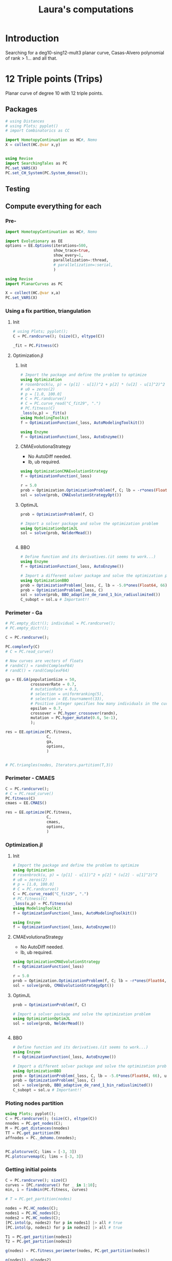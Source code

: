 #+title: Laura's computations


* Introduction

Searching for a deg10-sing12-mult3 planar curve, Casas-Alvero polynomial of rank > 1...
and all that.

* 12 Triple points (Trips)

Planar curve of degree 10 with 12 triple points.

** Packages

#+begin_src julia :results output
# using Distances
# using Plots; pyplot()
# import Combinatorics as CC

import HomotopyContinuation as HC#, Nemo
X = collect(HC.@var x,y)


using Revise
import SearchingTales as PC
PC.set_VARS(X)
PC.set_CH_System(PC.System_dense());
#+end_src

** Testing

** Compute everything for each
*** Pre-
#+begin_src julia
import HomotopyContinuation as HC#, Nemo

import Evolutionary as EE
options = EE.Options(iterations=500,
                     show_trace=true,
                     show_every=1,
                     parallelization=:thread,
                     # parallelization=:serial,
                     )

using Revise
import PlanarCurves as PC

X = collect(HC.@var x,a)
PC.set_VARS(X)

#+end_src
*** Using a fix partition, triangulation
**** Init
#+begin_src julia
# using Plots; pyplot();
C = PC.randcurve(); (size(C), eltype(C))

_fit = PC.Fitness(C)
#+end_src
**** Optimization.jl
***** Init
#+begin_src julia
# Import the package and define the problem to optimize
using Optimization
# rosenbrock(u, p) = (p[1] - u[1])^2 + p[2] * (u[2] - u[1]^2)^2
# u0 = zeros(2)
# p = [1.0, 100.0]
# C = PC.randcurve()
# C = PC.curve_read("C_fit29", ".")
# PC.fitness(C)
_loss(u,p) = _fit(u)
using ModelingToolkit
f = OptimizationFunction(_loss, AutoModelingToolkit())

using Enzyme
f = OptimizationFunction(_loss, AutoEnzyme())

#+end_src

***** CMAEvolutionaStrategy
- No AutoDiff needed.
- lb, ub required.
#+begin_src julia
using OptimizationCMAEvolutionStrategy
f = OptimizationFunction(_loss)

r = 5.0
prob = Optimization.OptimizationProblem(f, C; lb = -r*ones(Float64, 66), ub = r*ones(Float64, 66))
sol = solve(prob, CMAEvolutionStrategyOpt())
#+end_src

***** OptimJL
#+begin_src julia
prob = OptimizationProblem(f, C)

# Import a solver package and solve the optimization problem
using OptimizationOptimJL
sol = solve(prob, NelderMead())


#+end_src
***** BBO
#+begin_src julia
# Define function and its derivatives.(it seems to work...)
using Enzyme
f = OptimizationFunction(_loss, AutoEnzyme())

# Import a different solver package and solve the optimization problem a different way
using OptimizationBBO
prob = OptimizationProblem(_loss, C, lb = -5.0*ones(Float64, 66), ub = 5*ones(Float64, 66))
prob = OptimizationProblem(_loss, C)
sol = solve(prob, BBO_adaptive_de_rand_1_bin_radiuslimited())
C_subopt = sol.u # Important!!
#+end_src
*** Perimeter - Ga
#+begin_src julia
# PC.empty_dict!(); individual = PC.randcurve();
# PC.empty_dict!();

C = PC.randcurve();

PC.complexfy(C)
# C = PC.read_curve()

# Now curves are vectors of floats
# randnC() = randn(ComplexF64)
# randC() = rand(ComplexF64)

ga = EE.GA(populationSize = 50,
           crossoverRate = 0.7,
           # mutationRate = 0.3,
           # selection = uniformranking(5),
           # selection = EE.tournament(33),
           # Positive integer specifies how many individuals in the current to survive to the next generation. Floating number specifies fraction of
           epsilon = 0.7,
           crossover = PC.hyper_crossover(randn),
           mutation = PC.hyper_mutate(0.6, 5e-1),
           );

res = EE.optimize(PC.fitness,
                  C,
                  ga,
                  options,
                  )


# PC.triangles(nodes, Iterators.partition(T,3))
#+end_src
*** Perimeter - CMAES
#+begin_src julia
C = PC.randcurve();
# C = PC.read_curve()
PC.fitness(C)
cmaes = EE.CMAES()

res = EE.optimize(PC.fitness,
                  C,
                  cmaes,
                  options,
                  )
#+end_src
*** Optimization.jl
**** Init
#+begin_src julia
# Import the package and define the problem to optimize
using Optimization
# rosenbrock(u, p) = (p[1] - u[1])^2 + p[2] * (u[2] - u[1]^2)^2
# u0 = zeros(2)
# p = [1.0, 100.0]
# C = PC.randcurve()
C = PC.curve_read("C_fit29", ".")
# PC.fitness(C)
_loss(u,p) = PC.fitness(u)
using ModelingToolkit
f = OptimizationFunction(_loss, AutoModelingToolkit())

using Enzyme
f = OptimizationFunction(_loss, AutoEnzyme())

#+end_src

**** CMAEvolutionaStrategy
- No AutoDiff needed.
- lb, ub required.
#+begin_src julia
using OptimizationCMAEvolutionStrategy
f = OptimizationFunction(_loss)

r = 5.0
prob = Optimization.OptimizationProblem(f, C; lb = -r*ones(Float64, 66), ub = r*ones(Float64, 66))
sol = solve(prob, CMAEvolutionStrategyOpt())
#+end_src

**** OptimJL
#+begin_src julia
prob = OptimizationProblem(f, C)

# Import a solver package and solve the optimization problem
using OptimizationOptimJL
sol = solve(prob, NelderMead())


#+end_src
**** BBO
#+begin_src julia
# Define function and its derivatives.(it seems to work...)
using Enzyme
f = OptimizationFunction(_loss, AutoEnzyme())

# Import a different solver package and solve the optimization problem a different way
using OptimizationBBO
prob = OptimizationProblem(_loss, C, lb = -5.0*ones(Float64, 66), ub = 5*ones(Float64, 66))
prob = OptimizationProblem(_loss, C)
sol = solve(prob, BBO_adaptive_de_rand_1_bin_radiuslimited())
C_subopt = sol.u # Important!!
#+end_src
*** Ploting nodes partition
#+begin_src julia
using Plots; pyplot();
C = PC.randcurve(); (size(C), eltype(C))
nnodes = PC.get_nodes(C);
M = PC.get_distances(nnodes)
TT = PC.get_partition(M)
affnodes = PC._dehomo.(nnodes);


PC.plotcurve(C; lims = [-3, 3])
PC.plotcurvemap(C; lims = [-3, 3])
#+end_src
*** Getting initial points
#+begin_src julia
C = PC.randcurve(); size(C)
curves = [PC.randcurve() for _ in 1:10];
min, i = findmin(PC.fitness, curves)

# T = PC.get_partition(nodes)

nodes = PC.HC_nodes(C);
nodes1 = PC.HC_nodes(C);
nodes2 = PC.HC_nodes(C);
[PC.intol(p, nodes2) for p in nodes1] |> all # true
[PC.intol(p, nodes1) for p in nodes2] |> all # true

T1 = PC.get_partition(nodes1)
T2 = PC.get_partition(nodes2)

g(nodes) = PC.fitness_perimeter(nodes, PC.get_partition(nodes))

g(nodes1), g(nodes2)



PC.fitness_perimeter(nodes, PC.get_partition(nodes))

f = () -> begin
    nodes = PC.HC_nodes(C)
    PC.fitness_perimeter(nodes, PC.get_partition(nodes))
end


trials = map(_ -> PC.fitness(C), 1:500);

using StatsPlots
boxplot(trials)
#+end_src

#+RESULTS:

*** IntervalRootFinding
#+begin_src julia
# using IntervalRootFinding
import IntervalRootFinding as IRF
# import IntervalArithmetic as IA

import HomotopyContinuation as HC#, Nemo

using Revise
import PlanarCurvesFullEach as PC
X = collect(HC.@var x,a)

PC.set_VARS(X)
# PC.set_CH_System(PC.System_dense());

deg = 10
ncoeff = (deg+1)*PC.N

C = PC.randcurve();
PC.fitness(C)

box(v::AbstractVector, r) = IntervalBox([(x-r)..(x+r) for x in v])
C = PC.curve_read("C_fit29", ".")

using StaticArrays
g((x, y)) = SVector(sin(x), cos(y))
X = IntervalBox(-3..3, 2)

rts = roots(g, X)

b = box(C, 50);

bounds(x) = (x.lo, x.hi)
function _fit(x)
    # any(isempty_interval.(x)) && return x
    println("Inerval fit computed")
    bd = bounds.(x)
    Low, High = first.(bd), last.(bd)
    low_fit = PC.fitness(Low)
    out = [IRF.Interval(low_fit, PC.fitness(High))]
    # println(typeof(Low))
    for (j, hi) in enumerate(High)
        _end = Array(Low)
        _end[j] = hi
        high_fit = PC.fitness(_end)
        push!(out, IRF.Interval(low_fit, high_fit))
    end
    println("Loop ok!")
    # return SVector(IRF.Interval(out1, out2))
    return SVector{length(out)}(out)
end

IRF.roots(_fit, b, Newton, 1e-5)
# IRF.roots(_fit, b, Bisection)
#+end_src

*** Benchmark HC
#+begin_src julia
using BenchmarkTools

C = PC.randcurve();
CC = PC.complexfy(C)
PC.get_multiplepoints(C)

PC.get_multiplepoints_fixparameters(CC)
PC.get_multiplepoints_buildsystem(CC)


using StatsPlots

StatsPlots.boxplot!(result::BenchmarkTools.Trial; kwargs...) = boxplot!(result.times; kwargs)
_boxplot!(result::BenchmarkTools.Trial; kwargs...) = boxplot!(result.times; kwargs)

ben = @benchmark PC.get_multiplepoints_buildsystem($(CC)); boxplot!(ben.times; label="const")
ben = @benchmark PC.get_multiplepoints_fixparameters($(CC)); boxplot!(ben.times; label="const")

ben = @benchmark PC.get_multiplepoints_buildsystem($(CC)); boxplot!(ben.times; label="build")
ben = @benchmark PC.get_multiplepoints_fixparameters($(CC)); boxplot!(ben.times; label="build")

@benchmark PC.get_multiplepoints_buildsystem(CC)
@benchmark PC.get_multiplepoints_fixparameters(CC)

# C = PC.read_curve()
# PC.fitness(C)

#+end_src
